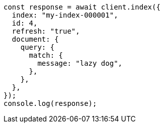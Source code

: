 // This file is autogenerated, DO NOT EDIT
// Use `node scripts/generate-docs-examples.js` to generate the docs examples

[source, js]
----
const response = await client.index({
  index: "my-index-000001",
  id: 4,
  refresh: "true",
  document: {
    query: {
      match: {
        message: "lazy dog",
      },
    },
  },
});
console.log(response);
----

